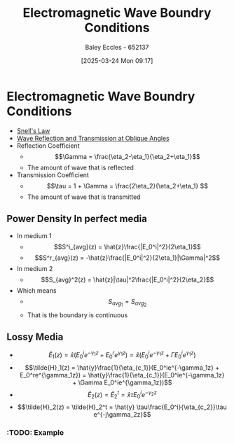 :PROPERTIES:
:ID:       4927e1fa-2358-448a-b1bc-d8ca5b93a508
:END:
#+title: Electromagnetic Wave Boundry Conditions
#+date: [2025-03-24 Mon 09:17]
#+AUTHOR: Baley Eccles - 652137
#+STARTUP: latexpreview

* Electromagnetic Wave Boundry Conditions
 - [[id:e6de8110-daa6-4ccf-b02e-557d1c570e9b][Snell's Law]]
 - [[id:4b4c57f7-00f4-4e83-8c62-736ca7202183][Wave Reflection and Transmission at Oblique Angles]]
 - Reflection Coefficient
   - \[\Gamma = \frac{\eta_2-\eta_1}{\eta_2+\eta_1}\]
   - The amount of wave that is reflected
 - Transmission Coefficient
   - \[\tau = 1 + \Gamma = \frac{2\eta_2}{\eta_2+\eta_1} \]
   - The amount of wave that is transmitted

** Power Density In perfect media
 - In medium 1
   - \[S^i_{avg}(z) = \hat{z}\frac{|E_0^i|^2}{2\eta_1}\]
   - \[S^r_{avg}(z) = -\hat{z}\frac{|E_0^i|^2}{2\eta_1}|\Gamma|^2\]
 - In medium 2
   - \[S_{avg}^2(z) = \hat{z}|\tau|^2\frac{|E_0^i|^2}{2\eta_2}\]
 - Which means
   - \[S_{avg}_1 = S_{avg}_2\]
   - That is the boundary is continuous
** Lossy Media
 - \[\tilde{E}_1(z) = \hat{x}(E_0^ie^{-\gamma_1z} + E_0^re^{\gamma_1z}) =
   \hat{x}(E_0^ie^{-\gamma_1z} + \Gamma E_0^ie^{\gamma_1z})\]
 - \[\tilde{H}_1(z) = \hat{y}\frac{1}{\eta_{c_1}}(E_0^ie^{-\gamma_1z} + E_0^re^{\gamma_1z}) =
   \hat{y}\frac{1}{\eta_{c_1}}(E_0^ie^{-\gamma_1z} + \Gamma E_0^ie^{\gamma_1z})\]
 - \[\tilde{E}_2(z) = \tilde{E}_2^t = \hat{x} \tau E_0^ie^{-\gamma_2z}\]
 - \[\tilde{H}_2(z) = \tilde{H}_2^t = \hat{y} \tau\frac{E_0^i}{\eta_{c_2}}\tau e^{-j\gamma_2z}\]
*** :TODO: Example


